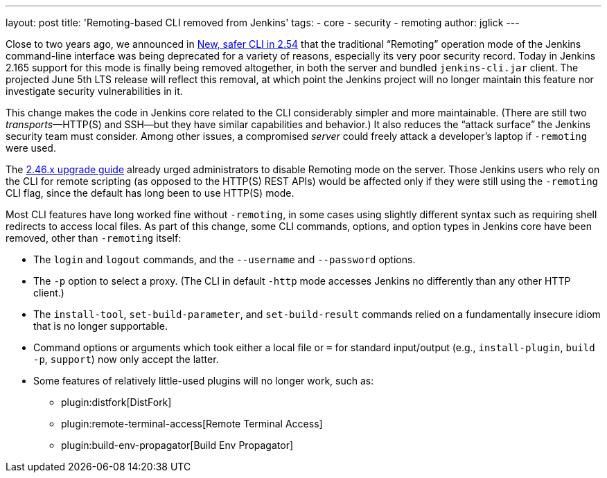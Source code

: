---
layout: post
title: 'Remoting-based CLI removed from Jenkins'
tags:
- core
- security
- remoting
author: jglick
---

Close to two years ago, we announced in
link:/blog/2017/04/11/new-cli/[New, safer CLI in 2.54]
that the traditional “Remoting” operation mode of the Jenkins command-line interface
was being deprecated for a variety of reasons, especially its very poor security record.
Today in Jenkins 2.165 support for this mode is finally being removed altogether,
in both the server and bundled `jenkins-cli.jar` client.
The projected June 5th LTS release will reflect this removal,
at which point the Jenkins project will no longer maintain this feature
nor investigate security vulnerabilities in it.

This change makes the code in Jenkins core related to the CLI considerably simpler and more maintainable.
(There are still two _transports_—HTTP(S) and SSH—but they have similar capabilities and behavior.)
It also reduces the “attack surface” the Jenkins security team must consider.
Among other issues, a compromised _server_ could freely attack a developer’s laptop if `-remoting` were used.

The
link:/doc/upgrade-guide/2.46/[2.46.x upgrade guide]
already urged administrators to disable Remoting mode on the server.
Those Jenkins users who rely on the CLI for remote scripting (as opposed to the HTTP(S) REST APIs)
would be affected only if they were still using the `-remoting` CLI flag,
since the default has long been to use HTTP(S) mode.

Most CLI features have long worked fine without `-remoting`,
in some cases using slightly different syntax such as requiring shell redirects to access local files.
As part of this change, some CLI commands, options, and option types in Jenkins core have been removed, other than `-remoting` itself:

* The `login` and `logout` commands, and the `--username` and `--password` options.
* The `-p` option to select a proxy. (The CLI in default `-http` mode accesses Jenkins no differently than any other HTTP client.)
* The `install-tool`, `set-build-parameter`, and `set-build-result` commands relied on a fundamentally insecure idiom that is no longer supportable.
* Command options or arguments which took either a local file or `=` for standard input/output (e.g., `install-plugin`, `build -p`, `support`) now only accept the latter.
* Some features of relatively little-used plugins will no longer work, such as:
** plugin:distfork[DistFork]
** plugin:remote-terminal-access[Remote Terminal Access]
** plugin:build-env-propagator[Build Env Propagator]
